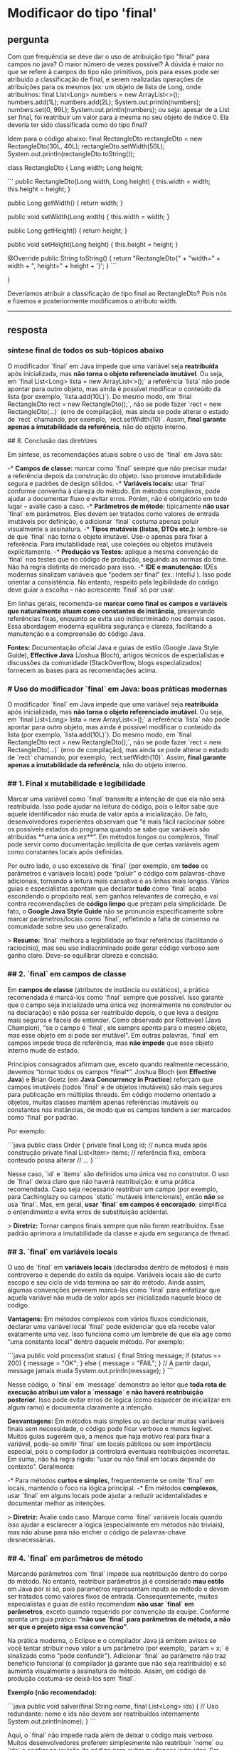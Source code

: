 * Modificaor do tipo 'final'
** pergunta
Com que frequência se deve dar o uso de atribuição tipo "final" para campos no java? O maior número de vezes possível?
A dúvida é maior no que se refere à campos do tipo não primitivos, pois para esses pode ser atribuido a classificação de final, e serem realizadas operações de atribuições para os mesmos (ex: um objeto de lista de Long, onde atribuímos:
final List<Long> numbers = new ArrayList<>();
numbers.add(1L);
numbers.add(2L);
System.out.println(numbers);
numbers.set(0, 99L);
System.out.println(numbers);
ou seja: apesar de a List ser final, foi reatribuir um valor para a mesma no seu objeto de índice 0. Ela deveria ter sido classificada como do tipo final?

Idem para o código abaixo:
final RectangleDto rectangleDto = new RectangleDto(30L, 40L);
rectangleDto.setWidth(50L);
System.out.println(rectangleDto.toString());

class RectangleDto {
Long width;
Long height;

```
 public RectangleDto(Long width, Long height) {
     this.width = width;
     this.height = height;
 }

 public Long getWidth() {
     return width;
 }

 public void setWidth(Long width) {
     this.width = width;
 }

 public Long getHeight() {
     return height;
 }

 public void setHeight(Long height) {
     this.height = height;
 }

 @Override
 public String toString() {
     return "RectangleDto{" +
             "width=" + width +
             ", height=" + height +
             '}';
 }
```

}

Deveríamos atribuir a classificação de tipo final ao RectangleDto?
Pois nós e fizemos e posteriormente modificamos o atributo width.

--------------------------------------------------
** resposta
*** síntese final de todos os sub-tópicos abaixo
O modificador `final` em Java impede que uma variável seja **reatribuída** após inicializada, mas **não torna o objeto referenciado imutável**. Ou seja, em `final List<Long> lista = new ArrayList<>();` a referência `lista` não pode apontar para outro objeto, mas ainda é possível modificar o conteúdo da lista (por exemplo, `lista.add(10L)`). Do mesmo modo, em `final RectangleDto rect = new RectangleDto();`, não se pode fazer `rect = new RectangleDto(...)` (erro de compilação), mas ainda se pode alterar o estado de `rect` chamando, por exemplo, `rect.setWidth(10)`. Assim, **final garante apenas a imutabilidade da referência**, não do objeto interno.

## 8. Conclusão das diretrizes

Em síntese, as recomendações atuais sobre o uso de `final` em Java são:

-* **Campos de classe:** marcar como `final` sempre que não precisar mudar a referência depois da construção do objeto. Isso promove imutabilidade segura e padrões de design sólidos.
-* **Variáveis locais:** usar `final` conforme convenha à clareza do método. Em métodos complexos, pode ajudar a documentar fluxo e evitar erros. Porém, não é obrigatório em todo lugar – avalie caso a caso.
-* **Parâmetros de método:** tipicamente **não usar** `final` em parâmetros. Eles devem ser tratados como valores de entrada imutáveis por definição, e adicionar `final` costuma apenas poluir visualmente a assinatura.
-* **Tipos mutáveis (listas, DTOs etc.):** lembre-se de que `final` não torna o objeto imutável. Use-o apenas para fixar a referência. Para imutabilidade real, use coleções ou objetos imutáveis explicitamente.
-* **Produção vs Testes:** aplique a mesma convenção de `final` nos testes que no código de produção, seguindo as normas do time. Não há regra distinta de mercado para isso.
-* **IDE e manutenção:** IDEs modernas sinalizam variáveis que “podem ser final” (ex.: IntelliJ ). Isso pode orientar a consistência. No entanto, respeito pela legibilidade do código deve guiar a escolha – não acrescente `final` só por usar.

Em linhas gerais, recomenda-se **marcar como final os campos e variáveis que naturalmente atuam como constantes de instância**, preservando referências fixas, enquanto se evita uso indiscriminado nos demais casos. Essa abordagem moderna equilibra segurança e clareza, facilitando a manutenção e a compreensão do código Java.

**Fontes:** Documentação oficial Java e guias de estilo (Google Java Style Guide), *Effective Java* (Joshua Bloch), artigos técnicos de especialistas e discussões da comunidade (StackOverflow, blogs especializados) fornecem as bases para as recomendações acima.


*** # Uso do modificador `final` em Java: boas práticas modernas

O modificador `final` em Java impede que uma variável seja **reatribuída** após inicializada, mas **não torna o objeto referenciado imutável**. Ou seja, em `final List<Long> lista = new ArrayList<>();` a referência `lista` não pode apontar para outro objeto, mas ainda é possível modificar o conteúdo da lista (por exemplo, `lista.add(10L)`). Do mesmo modo, em `final RectangleDto rect = new RectangleDto();`, não se pode fazer `rect = new RectangleDto(...)` (erro de compilação), mas ainda se pode alterar o estado de `rect` chamando, por exemplo, `rect.setWidth(10)`. Assim, **final garante apenas a imutabilidade da referência**, não do objeto interno.

*** ## 1. Final x mutabilidade e legibilidade

Marcar uma variável como `final` transmite a intenção de que ela não será reatribuída. Isso pode ajudar na leitura do código, pois o leitor sabe que aquele identificador não muda de valor após a inicialização. De fato, desenvolvedores experientes observam que “é mais fácil raciocinar sobre os possíveis estados do programa quando se sabe que variáveis são atribuídas **uma única vez**”. Em métodos longos ou complexos, `final` pode servir como documentação implícita de que certas variáveis agem como constantes locais após definidas.

Por outro lado, o uso excessivo de `final` (por exemplo, em **todos** os parâmetros e variáveis locais) pode “poluir” o código com palavras-chave adicionais, tornando a leitura mais cansativa e as linhas mais longas. Vários guias e especialistas apontam que declarar **tudo** como `final` acaba escondendo o propósito real, sem ganhos relevantes de correção, e vai contra recomendações de *código limpo* que prezam pela simplicidade. De fato, o **Google Java Style Guide** não se pronuncia especificamente sobre marcar parâmetros/locais como `final`, refletindo a falta de consenso na comunidade sobre seu uso generalizado.

> **Resumo:** `final` melhora a legibilidade ao fixar referências (facilitando o raciocínio), mas seu uso indiscriminado pode gerar código verboso sem ganho claro. Deve-se equilibrar clareza e concisão.

*** ## 2. `final` em campos de classe

Em **campos de classe** (atributos de instância ou estáticos), a prática recomendada é marcá-los como `final` sempre que possível. Isso garante que o campo seja inicializado uma única vez (normalmente no construtor ou na declaração) e não possa ser reatribuído depois, o que leva a designs mais seguros e fáceis de entender. Como observado por Rotteveel (Java Champion), “se o campo é `final`, ele sempre aponta para o mesmo objeto, mas esse objeto em si pode ser mutável”. Em outras palavras, `final` em campos impede troca de referência, mas **não impede** que esse objeto interno mude de estado.

Princípios consagrados afirmam que, exceto quando realmente necessário, devemos “tornar todos os campos *final*”. Joshua Bloch (em *Effective Java*) e Brian Goetz (em *Java Concurrency in Practice*) reforçam que campos imutáveis (todos `final` e de objetos imutáveis) são mais seguros para publicação em múltiplas threads. Em código moderno orientado a objetos, muitas classes mantêm apenas referências imutáveis ou constantes nas instâncias, de modo que os campos tendem a ser marcados como `final` por padrão.

Por exemplo:

```java
public class Order {
    private final Long id;           // nunca muda após construção
    private final List<Item> items;  // referência fixa, embora conteudo possa alterar
    // ...
}
```

Nesse caso, `id` e `items` são definidos uma única vez no construtor. O uso de `final` deixa claro que não haverá reatribuição: é uma prática recomendada. Caso seja necessário reatribuir um campo (por exemplo, para Cachinglazy ou campos `static` mutáveis intencionais), então *não* se usa `final`. Mas, em geral, **usar `final` em campos é encorajado**: simplifica o entendimento e evita erros de substituição acidental.

> **Diretriz:** Tornar campos finais sempre que não forem reatribuídos. Esse padrão aprimora a imutabilidade da classe e ajuda em segurança de thread.

*** ## 3. `final` em variáveis locais

O uso de `final` em **variáveis locais** (declaradas dentro de métodos) é mais controverso e depende do estilo da equipe. Variáveis locais são de curto escopo e seu ciclo de vida termina ao sair do método. Ainda assim, algumas convenções preveem marcá-las como `final` para enfatizar que aquela variável não muda de valor após ser inicializada naquele bloco de código.

**Vantagens:** Em métodos complexos com vários fluxos condicionais, declarar uma variável local `final` pode evidenciar que ela recebe valor exatamente uma vez. Isso funciona como um lembrete de que ela age como “uma constante local” dentro daquele método. Por exemplo:

```java
public void process(int status) {
    final String message;
    if (status == 200) {
        message = "OK";
    } else {
        message = "FAIL";
    }
    // A partir daqui, message jamais muda
    System.out.println(message);
}
```

Nesse código, o `final` em `message` demonstra ao leitor que **toda rota de execução atribui um valor a `message` e não haverá reatribuição posterior**. Isso pode evitar erros de lógica (como esquecer de inicializar em algum ramo) e documenta claramente a intenção.

**Desvantagens:** Em métodos mais simples ou ao declarar muitas variáveis finais sem necessidade, o código pode ficar verboso e menos legível. Muitos guias sugerem que, a menos que haja motivo real para fixar a variável, pode-se omitir `final` em locais públicos ou sem importância especial, pois o compilador já controlará eventuais reatribuições incorretas. Em suma, não há regra rígida: “usar ou não final em locais depende do contexto”. Geralmente:

-* Para métodos **curtos e simples**, frequentemente se omite `final` em locais, mantendo o foco na lógica principal.
-* Em métodos **complexos**, usar `final` em alguns locais pode ajudar a reduzir acidentalidades e documentar melhor as intenções.

> **Diretriz:** Avalie cada caso. Marque como `final` variáveis locais quando isso ajudar a esclarecer a lógica (especialmente em métodos não triviais), mas não abuse para não encher o código de palavras-chave desnecessárias.

*** ## 4. `final` em parâmetros de método

Marcando parâmetros com `final` impede sua reatribuição dentro do corpo do método. No entanto, reatribuir parâmetros já é considerado **mau estilo** em Java por si só, pois parametros representam inputs ao método e devem ser tratados como valores fixos de entrada. Consequentemente, muitos especialistas e guias de estilo recomendam **não usar `final` em parâmetros**, exceto quando requerido por convenção da equipe. Conforme aponta um guia prático: *“não use `final` para parâmetros de método, a não ser que o projeto siga essa convenção”*.

Na prática moderna, o Eclipse e o compilador Java já emitem avisos se você tentar atribuir novo valor a um parâmetro (por exemplo, `param = x;` é sinalizado como “pode confundir”). Adicionar `final` ao parâmetro não traz benefício funcional (o compilador já garante que não seja reatribuído) e só aumenta visualmente a assinatura do método. Assim, em código de produção costuma-se deixá-los sem `final`.

**Exemplo (não recomendado):**

```java
public void salvar(final String nome, final List<Long> ids) {
    // Uso redundante: nome e ids não devem ser reatribuídos internamente
    System.out.println(nome);
}
```

Aqui, o `final` não impede nada além de deixar o código mais verboso. Muitos desenvolvedores preferem simplesmente não reatribuir `nome` ou `ids` e confiar na revisão de código para evitar mudanças indevidas. Em resumo, o consenso é **não marcar parâmetros como final** por padrão.

> **Diretriz:** Usar `final` em parâmetros raramente é necessário. Prefira parâmetros não finais para não poluir a assinatura do método. Se a política de projeto exigir consistência (ou se você estiver migrando código que exige isso), você pode usar; caso contrário, não é prática comum.

*** ## 5. Exemplos práticos com listas e DTOs

Considere o caso de uma **lista mutável** e um **DTO** (objeto de transferência de dados, presumivelmente mutável). Veja os exemplos abaixo:

```java
// Exemplo 1: final em uma lista mutável
final List<Long> numeros = new ArrayList<>();
numeros.add(42L);      // Válido: modifica o conteúdo da lista
// numeros = new ArrayList<>(); // Erro de compilação: não se pode reatribuir a referência final

// Exemplo 2: final em um DTO mutável
final RectangleDto rect = new RectangleDto(10, 20);
rect.setWidth(15);     // Válido: altera o estado interno de rect
// rect = new RectangleDto(5, 5); // Erro de compilação: referência final não muda
```

Em ambos os exemplos, o modificador `final` impede apenas a reatribuição da variável (as linhas comentadas gerariam erro). **Não impede mutações internas** do objeto. É um equívoco comum pensar que `final List` ou `final RectangleDto` tornará a lista ou o DTO imutável – na verdade, o objeto em si continua livre para mudanças. Para garantir imutabilidade real, seria necessário usar coleções imutáveis (como `List.copyOf(...)`) ou objetos que propriamente implementem o padrão *immutable*. O `final` apenas assegura que, uma vez associado um objeto à variável, ela não apontará para outro objeto diferente.

> **Conclusão:** Use `final` em listas e DTOs para indicar que a variável não será reatribuída, mas tenha em mente que isso **não transforma** o objeto em imutável. O estado interno do objeto ainda pode mudar.

*** ## 6. Código de produção vs código de teste

Na prática, **não há regras formais distintas** para o uso de `final` em código de produção versus código de teste. Geralmente, as convenções adotadas pelo time são aplicadas igualmente. Alguns desenvolvedores podem optar por usar menos `final` em classes de teste para manter os testes mais concisos, já que testes não costumam ter problema de *thread-safety* ou publicação segura de dados. Porém, se o projeto definir que *tudo deve ser final quando possível*, esse padrão se estende também aos testes. De forma geral, **guia de estilo oficiais (como o Google Java Style)** não diferenciam código-fonte e testes neste aspecto; ou seja, aplica-se o mesmo bom senso.

Em resumo, o que vale para a base de código vale para os testes: manter consistência com o padrão do time. Se a equipe decidir marcar variáveis de teste como final (por exemplo, para clareza em casos complexos), tudo bem. Se decidir omitir, também não há problema formal. O importante é seguir a convenção local e focar na legibilidade e manutenção do teste.

*** ## 7. Impacto na manutenção e suporte das IDEs

Marcar variáveis como `final` pode facilitar a **manutenção** do código, pois evidencia a imutabilidade da referência e ajuda a evitar reatribuições acidentais. Alguns desenvolvedores observam que isso reduz a carga cognitiva ao ler código longo. Além disso, campos `final` bem usados tornam mais fácil garantir a *segurança de publicação* em ambiente concorrente (por exemplo, uma vez atribuído no construtor, o campo final sempre será visível corretamente em outras threads).

Por outro lado, uso exagerado de `final` também gera poluição visual, como mencionado antes, e às vezes causa quebras de linha indesejadas, comprometendo a estética do código. Portanto, o impacto em manutenção varia conforme a cultura da equipe: há quem veja como prática benéfica e quem ache supérfluo.

Em relação às **ferramentas de desenvolvimento**, as IDEs oferecem suporte a esse estilo. No IntelliJ IDEA, há uma inspeção (“Local variable or parameter can be `final`”) que sinaliza automaticamente variáveis locais e parâmetros que poderiam receber o modificador. Isso auxilia a manter o padrão escolhido pelo time, permitindo até aplicar *quick-fixes* para adicionar `final` onde cabível. O Eclipse também possui opções de **Save Actions** que podem inserir o `final` em variáveis locais/parameters automaticamente. Ferramentas de análise estática (Checkstyle, PMD, SonarQube etc.) podem igualmente ser configuradas para sugerir ou exigir `final` em variáveis que não são reatribuídas.

> **Resumo:** O uso de `final` pode ajudar na legibilidade e segurança do código (ao evitar reatribuições indesejadas) e as IDEs modernas suportam isso com inspeções automáticas. Todavia, seu uso deve ser avaliado em conjunto com a clareza do código, pois muitos `final` podem atrapalhar a leitura.

